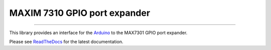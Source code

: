 MAXIM 7310 GPIO port expander
=============================

.. image:: https://img.shields.io/github/last-commit/jfjlaros/max7301.svg
   :target: https://github.com/jfjlaros/max7301/graphs/commit-activity
.. image:: https://readthedocs.org/projects/max7301/badge/?version=latest
   :target: https://max7301.readthedocs.io/en/latest
.. image:: https://img.shields.io/github/release-date/jfjlaros/max7301.svg
   :target: https://github.com/jfjlaros/max7301/releases
.. image:: https://img.shields.io/github/release/jfjlaros/max7301.svg
   :target: https://github.com/jfjlaros/max7301/releases
.. image:: https://img.shields.io/github/languages/code-size/jfjlaros/max7301.svg
   :target: https://github.com/jfjlaros/max7301
.. image:: https://img.shields.io/github/languages/count/jfjlaros/max7301.svg
   :target: https://github.com/jfjlaros/max7301
.. image:: https://img.shields.io/github/languages/top/jfjlaros/max7301.svg
   :target: https://github.com/jfjlaros/max7301
.. image:: https://img.shields.io/github/license/jfjlaros/max7301.svg
   :target: https://raw.githubusercontent.com/jfjlaros/max7301/master/LICENSE.md

----

This library provides an interface for the Arduino_ to the MAX7301 GPIO port
expander.

Please see ReadTheDocs_ for the latest documentation.


.. _Arduino: https://www.arduino.cc
.. _ReadTheDocs: https://max7301.readthedocs.io/en/latest/index.html
